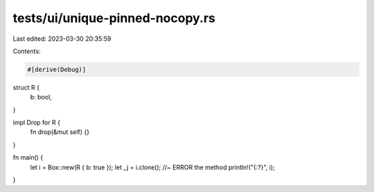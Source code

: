 tests/ui/unique-pinned-nocopy.rs
================================

Last edited: 2023-03-30 20:35:59

Contents:

.. code-block:: rs

    #[derive(Debug)]
struct R {
  b: bool,
}

impl Drop for R {
    fn drop(&mut self) {}
}

fn main() {
    let i = Box::new(R { b: true });
    let _j = i.clone(); //~ ERROR the method
    println!("{:?}", i);
}


